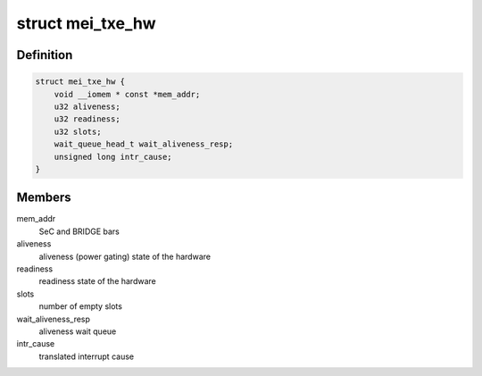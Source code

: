 .. -*- coding: utf-8; mode: rst -*-
.. src-file: drivers/misc/mei/hw-txe.h

.. _`mei_txe_hw`:

struct mei_txe_hw
=================

.. c:type:: struct mei_txe_hw

    txe hardware specifics

.. _`mei_txe_hw.definition`:

Definition
----------

.. code-block:: c

    struct mei_txe_hw {
        void __iomem * const *mem_addr;
        u32 aliveness;
        u32 readiness;
        u32 slots;
        wait_queue_head_t wait_aliveness_resp;
        unsigned long intr_cause;
    }

.. _`mei_txe_hw.members`:

Members
-------

mem_addr
    SeC and BRIDGE bars

aliveness
    aliveness (power gating) state of the hardware

readiness
    readiness state of the hardware

slots
    number of empty slots

wait_aliveness_resp
    aliveness wait queue

intr_cause
    translated interrupt cause

.. This file was automatic generated / don't edit.

